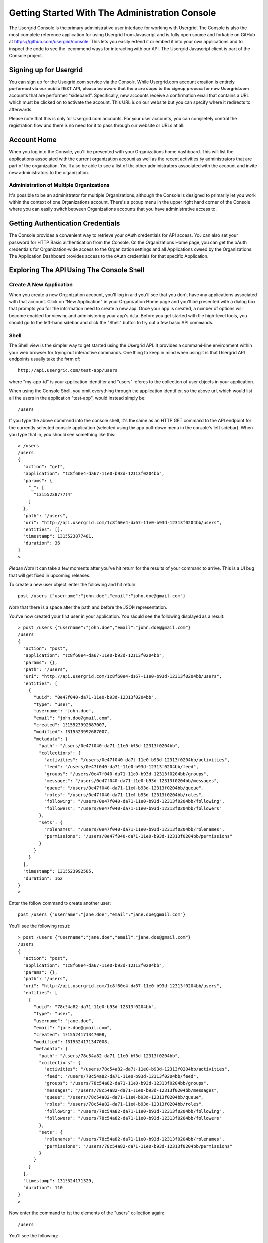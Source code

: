 ===============================================
Getting Started With The Administration Console
===============================================

The Usergrid Console is the primary administrative user interface for working
with Usergrid. The Console is also the most complete reference application for
using Usergrid from Javascript and is fully open source and forkable on GitHub
at https://github.com/usergrid/console. This lets you easily extend it or embed it
into your own applications and to inspect the code to see the recommend ways
for interacting with our API. The Usergrid Javascript client is part of the
Console project.

-----------------------
Signing up for Usergrid
-----------------------

You can sign up for the Usergrid.com service via the Console. While
Usergrid.com account creation is entirely performed via our public REST API,
please be aware that there are steps to the signup process for new
Usergrid.com accounts that are performed "sideband". Specifically, new
accounts receive a confirmation email that contains a URL which must be
clicked on to activate the account. This URL is on our website but you can
specify where it redirects to afterwards.

Please note that this is only for Usergrid.com accounts. For your user
accounts, you can completely control the registration flow and there is no
need for it to pass through our website or URLs at all.

------------
Account Home
------------

When you log into the Console, you'll be presented with your Organizations
home dashboard. This will list the applications associated with the current
organization account as well as the recent activities by administrators that
are part of the organization. You'll also be able to see a list of the other
administrators associated with the account and invite new administrators to
the organization.

Administration of Multiple Organizations
----------------------------------------

It's possible to be an administrator for multiple Organizations, although the
Console is designed to primarily let you work within the context of one
Organizations account. There's a popup menu in the upper right hand corner of
the Console where you can easily switch between Organizations accounts that
you have administrative access to.

----------------------------------
Getting Authentication Credentials
----------------------------------

The Console provides a convenient way to retrieve your oAuth credentials for
API access. You can also set your password for HTTP Basic authentication from
the Console. On the Organizations Home page, you can get the oAuth credentials
for Organization-wide access to the Organization settings and all Applications
owned by the Organizations. The Application Dashboard provides access to the
oAuth credentials for that specific Application.

-----------------------------------------
Exploring The API Using The Console Shell
-----------------------------------------

Create A New Application
------------------------

When you create a new Organization account, you'll log in and you'll see that
you don't have any applications associated with that account. Click on "New
Application" in your Organization Home page and you'll be presented with a
dialog box that prompts you for the information need to create a new app. Once
your app is created, a number of options will become enabled for viewing and
administering your app's data. Before you get started with the high-level
tools, you should go to the left-hand sidebar and click the "Shell" button to
try out a few basic API commands.

Shell
-----

The Shell view is the simpler way to get started using the Usergrid API. It provides
a command-line environment within your web browser for trying out interactive
commands.  One thing to keep in mind when using it is that Usergrid API endpoints
usually take the form of::

  http://api.usergrid.com/test-app/users

where "my-app-id" is your application identifier and "users" referes to the
collection of user objects in your application.

When using the Console Shell, you omit everything through the application identifier,
so the above url, which would list all the users in the application "test-app", would
instead simply be::

  /users

If you type the above command into the console shell, it's the same as an HTTP
GET command to the API endpoint for the currently selected console application
(selected using the app pull-down menu in the console's left sidebar). When
you type that in, you should see something like this::

  > /users
  /users
  {
    "action": "get",
    "application": "1c8f60e4-da67-11e0-b93d-12313f0204bb",
    "params": {
      "_": [
        "1315523877714"
      ]
    },
    "path": "/users",
    "uri": "http://api.usergrid.com/1c8f60e4-da67-11e0-b93d-12313f0204bb/users",
    "entities": [],
    "timestamp": 1315523877481,
    "duration": 36
  }
  >

*Please Note* It can take a few moments after you've hit return for the
results of your command to arrive. This is a UI bug that will get fixed in
upcoming releases.

To create a new user object, enter the following and hit return::

  post /users {"username":"john.doe","email":"john.doe@gmail.com"}

*Note* that there is a space after the path and before the JSON representation.

You've now created your first user in your application.  You should see the following displayed as a result::

    > post /users {"username":"john.doe","email":"john.doe@gmail.com"}
    /users
    {
      "action": "post",
      "application": "1c8f60e4-da67-11e0-b93d-12313f0204bb",
      "params": {},
      "path": "/users",
      "uri": "http://api.usergrid.com/1c8f60e4-da67-11e0-b93d-12313f0204bb/users",
      "entities": [
        {
          "uuid": "0e47f040-da71-11e0-b93d-12313f0204bb",
          "type": "user",
          "username": "john.doe",
          "email": "john.doe@gmail.com",
          "created": 1315523992687007,
          "modified": 1315523992687007,
          "metadata": {
            "path": "/users/0e47f040-da71-11e0-b93d-12313f0204bb",
            "collections": {
              "activities": "/users/0e47f040-da71-11e0-b93d-12313f0204bb/activities",
              "feed": "/users/0e47f040-da71-11e0-b93d-12313f0204bb/feed",
              "groups": "/users/0e47f040-da71-11e0-b93d-12313f0204bb/groups",
              "messages": "/users/0e47f040-da71-11e0-b93d-12313f0204bb/messages",
              "queue": "/users/0e47f040-da71-11e0-b93d-12313f0204bb/queue",
              "roles": "/users/0e47f040-da71-11e0-b93d-12313f0204bb/roles",
              "following": "/users/0e47f040-da71-11e0-b93d-12313f0204bb/following",
              "followers": "/users/0e47f040-da71-11e0-b93d-12313f0204bb/followers"
            },
            "sets": {
              "rolenames": "/users/0e47f040-da71-11e0-b93d-12313f0204bb/rolenames",
              "permissions": "/users/0e47f040-da71-11e0-b93d-12313f0204bb/permissions"
            }
          }
        }
      ],
      "timestamp": 1315523992585,
      "duration": 162
    }
    >

Enter the follow command to create another user::

  post /users {"username":"jane.doe","email":"jane.doe@gmail.com"}

You'll see the following result::

    > post /users {"username":"jane.doe","email":"jane.doe@gmail.com"}
    /users
    {
      "action": "post",
      "application": "1c8f60e4-da67-11e0-b93d-12313f0204bb",
      "params": {},
      "path": "/users",
      "uri": "http://api.usergrid.com/1c8f60e4-da67-11e0-b93d-12313f0204bb/users",
      "entities": [
        {
          "uuid": "78c54a82-da71-11e0-b93d-12313f0204bb",
          "type": "user",
          "username": "jane.doe",
          "email": "jane.doe@gmail.com",
          "created": 1315524171347008,
          "modified": 1315524171347008,
          "metadata": {
            "path": "/users/78c54a82-da71-11e0-b93d-12313f0204bb",
            "collections": {
              "activities": "/users/78c54a82-da71-11e0-b93d-12313f0204bb/activities",
              "feed": "/users/78c54a82-da71-11e0-b93d-12313f0204bb/feed",
              "groups": "/users/78c54a82-da71-11e0-b93d-12313f0204bb/groups",
              "messages": "/users/78c54a82-da71-11e0-b93d-12313f0204bb/messages",
              "queue": "/users/78c54a82-da71-11e0-b93d-12313f0204bb/queue",
              "roles": "/users/78c54a82-da71-11e0-b93d-12313f0204bb/roles",
              "following": "/users/78c54a82-da71-11e0-b93d-12313f0204bb/following",
              "followers": "/users/78c54a82-da71-11e0-b93d-12313f0204bb/followers"
            },
            "sets": {
              "rolenames": "/users/78c54a82-da71-11e0-b93d-12313f0204bb/rolenames",
              "permissions": "/users/78c54a82-da71-11e0-b93d-12313f0204bb/permissions"
            }
          }
        }
      ],
      "timestamp": 1315524171329,
      "duration": 110
    }
    >

Now enter the command to list the elements of the "users" collection again::

  /users

You'll see the following::

    > /users
    /users
    {
      "action": "get",
      "application": "1c8f60e4-da67-11e0-b93d-12313f0204bb",
      "params": {
        "_": [
          "1315524221412"
        ]
      },
      "path": "/users",
      "uri": "http://api.usergrid.com/1c8f60e4-da67-11e0-b93d-12313f0204bb/users",
      "entities": [
        {
          "uuid": "0e47f040-da71-11e0-b93d-12313f0204bb",
          "type": "user",
          "created": 1315523992687007,
          "modified": 1315523992687007,
          "email": "john.doe@gmail.com",
          "metadata": {
            "path": "/users/0e47f040-da71-11e0-b93d-12313f0204bb",
            "collections": {
              "activities": "/users/0e47f040-da71-11e0-b93d-12313f0204bb/activities",
              "feed": "/users/0e47f040-da71-11e0-b93d-12313f0204bb/feed",
              "groups": "/users/0e47f040-da71-11e0-b93d-12313f0204bb/groups",
              "messages": "/users/0e47f040-da71-11e0-b93d-12313f0204bb/messages",
              "queue": "/users/0e47f040-da71-11e0-b93d-12313f0204bb/queue",
              "roles": "/users/0e47f040-da71-11e0-b93d-12313f0204bb/roles",
              "following": "/users/0e47f040-da71-11e0-b93d-12313f0204bb/following",
              "followers": "/users/0e47f040-da71-11e0-b93d-12313f0204bb/followers"
            },
            "sets": {
              "rolenames": "/users/0e47f040-da71-11e0-b93d-12313f0204bb/rolenames",
              "permissions": "/users/0e47f040-da71-11e0-b93d-12313f0204bb/permissions"
            }
          },
          "username": "john.doe"
        },
        {
          "uuid": "78c54a82-da71-11e0-b93d-12313f0204bb",
          "type": "user",
          "created": 1315524171347008,
          "modified": 1315524171347008,
          "email": "jane.doe@gmail.com",
          "metadata": {
            "path": "/users/78c54a82-da71-11e0-b93d-12313f0204bb",
            "collections": {
              "activities": "/users/78c54a82-da71-11e0-b93d-12313f0204bb/activities",
              "feed": "/users/78c54a82-da71-11e0-b93d-12313f0204bb/feed",
              "groups": "/users/78c54a82-da71-11e0-b93d-12313f0204bb/groups",
              "messages": "/users/78c54a82-da71-11e0-b93d-12313f0204bb/messages",
              "queue": "/users/78c54a82-da71-11e0-b93d-12313f0204bb/queue",
              "roles": "/users/78c54a82-da71-11e0-b93d-12313f0204bb/roles",
              "following": "/users/78c54a82-da71-11e0-b93d-12313f0204bb/following",
              "followers": "/users/78c54a82-da71-11e0-b93d-12313f0204bb/followers"
            },
            "sets": {
              "rolenames": "/users/78c54a82-da71-11e0-b93d-12313f0204bb/rolenames",
              "permissions": "/users/78c54a82-da71-11e0-b93d-12313f0204bb/permissions"
            }
          },
          "username": "jane.doe"
        }
      ],
      "timestamp": 1315524225021,
      "duration": 59
    }
    >

To retrieve a specific user, try the following::

  /users/jane.doe

You'll see the following::

    > /users/jane.doe
    /users/jane.doe
    {
      "action": "get",
      "application": "1c8f60e4-da67-11e0-b93d-12313f0204bb",
      "params": {
        "_": [
          "1315524419746"
        ]
      },
      "path": "/users",
      "uri": "http://api.usergrid.com/1c8f60e4-da67-11e0-b93d-12313f0204bb/users",
      "entities": [
        {
          "uuid": "78c54a82-da71-11e0-b93d-12313f0204bb",
          "type": "user",
          "created": 1315524171347008,
          "modified": 1315524171347008,
          "email": "jane.doe@gmail.com",
          "metadata": {
            "path": "/users/78c54a82-da71-11e0-b93d-12313f0204bb",
            "collections": {
              "activities": "/users/78c54a82-da71-11e0-b93d-12313f0204bb/activities",
              "feed": "/users/78c54a82-da71-11e0-b93d-12313f0204bb/feed",
              "groups": "/users/78c54a82-da71-11e0-b93d-12313f0204bb/groups",
              "messages": "/users/78c54a82-da71-11e0-b93d-12313f0204bb/messages",
              "queue": "/users/78c54a82-da71-11e0-b93d-12313f0204bb/queue",
              "roles": "/users/78c54a82-da71-11e0-b93d-12313f0204bb/roles",
              "following": "/users/78c54a82-da71-11e0-b93d-12313f0204bb/following",
              "followers": "/users/78c54a82-da71-11e0-b93d-12313f0204bb/followers"
            },
            "sets": {
              "rolenames": "/users/78c54a82-da71-11e0-b93d-12313f0204bb/rolenames",
              "permissions": "/users/78c54a82-da71-11e0-b93d-12313f0204bb/permissions"
            }
          },
          "username": "jane.doe"
        }
      ],
      "timestamp": 1315524421071,
      "duration": 107
    }
    >

Now, let's add some information to this user, type the following::

  put /users/jane.doe {"city" : "san francisco" }

You should see the following::

    > put /users/jane.doe {"city" : "san francisco" }
    /users/jane.doe
    {
      "action": "put",
      "application": "1c8f60e4-da67-11e0-b93d-12313f0204bb",
      "params": {},
      "path": "/users",
      "uri": "http://api.usergrid.com/1c8f60e4-da67-11e0-b93d-12313f0204bb/users",
      "entities": [
        {
          "uuid": "78c54a82-da71-11e0-b93d-12313f0204bb",
          "type": "user",
          "created": 1315524171347008,
          "modified": 1315524526405008,
          "city": "san francisco",
          "email": "jane.doe@gmail.com",
          "metadata": {
            "path": "/users/78c54a82-da71-11e0-b93d-12313f0204bb",
            "collections": {
              "activities": "/users/78c54a82-da71-11e0-b93d-12313f0204bb/activities",
              "feed": "/users/78c54a82-da71-11e0-b93d-12313f0204bb/feed",
              "groups": "/users/78c54a82-da71-11e0-b93d-12313f0204bb/groups",
              "messages": "/users/78c54a82-da71-11e0-b93d-12313f0204bb/messages",
              "queue": "/users/78c54a82-da71-11e0-b93d-12313f0204bb/queue",
              "roles": "/users/78c54a82-da71-11e0-b93d-12313f0204bb/roles",
              "following": "/users/78c54a82-da71-11e0-b93d-12313f0204bb/following",
              "followers": "/users/78c54a82-da71-11e0-b93d-12313f0204bb/followers"
            },
            "sets": {
              "rolenames": "/users/78c54a82-da71-11e0-b93d-12313f0204bb/rolenames",
              "permissions": "/users/78c54a82-da71-11e0-b93d-12313f0204bb/permissions"
            }
          },
          "username": "jane.doe"
        }
      ],
      "timestamp": 1315524526343,
      "duration": 84
    }
    >

Let's create another type of object.  Type the following::

  post /cats {"name" : "felix"}

You'll see the following::

    > post /cats {"name" : "felix"}
    /cats
    {
      "action": "post",
      "application": "1c8f60e4-da67-11e0-b93d-12313f0204bb",
      "params": {},
      "path": "/cats",
      "uri": "http://api.usergrid.com/1c8f60e4-da67-11e0-b93d-12313f0204bb/cats",
      "entities": [
        {
          "uuid": "89a05d85-da72-11e0-b93d-12313f0204bb",
          "type": "cat",
          "created": 1315524629123008,
          "modified": 1315524629123008,
          "metadata": {
            "path": "/cats/89a05d85-da72-11e0-b93d-12313f0204bb"
          },
          "name": "felix"
        }
      ],
      "timestamp": 1315524629068,
      "duration": 107
    }
    >

Now let's update this object::

  put /cats/felix {"color" : "black"}

You'll see the following results::

    > put /cats/felix {"color" : "black"}
    /cats/felix
    {
      "action": "put",
      "application": "1c8f60e4-da67-11e0-b93d-12313f0204bb",
      "params": {},
      "path": "/cats",
      "uri": "http://api.usergrid.com/1c8f60e4-da67-11e0-b93d-12313f0204bb/cats",
      "entities": [
        {
          "uuid": "89a05d85-da72-11e0-b93d-12313f0204bb",
          "type": "cat",
          "created": 1315524629123008,
          "modified": 1315524724093008,
          "color": "black",
          "metadata": {
            "path": "/cats/89a05d85-da72-11e0-b93d-12313f0204bb"
          },
          "name": "felix"
        }
      ],
      "timestamp": 1315524724058,
      "duration": 57
    }
    >

You can now click on the "Collections" button in the sidebar to see all the
collections in your application. You'll see that there's two objects in the
"users" collection and one in the "cats" collection. Feel free to navigate
around and see how the Collections explore provides a high-level alternative
to the API for viewing and manipulating your application objects.

This shows the basics of creating and updating objects in Usergrid. Subsequent
sections of the documentation will provide more detail on how this all works.
